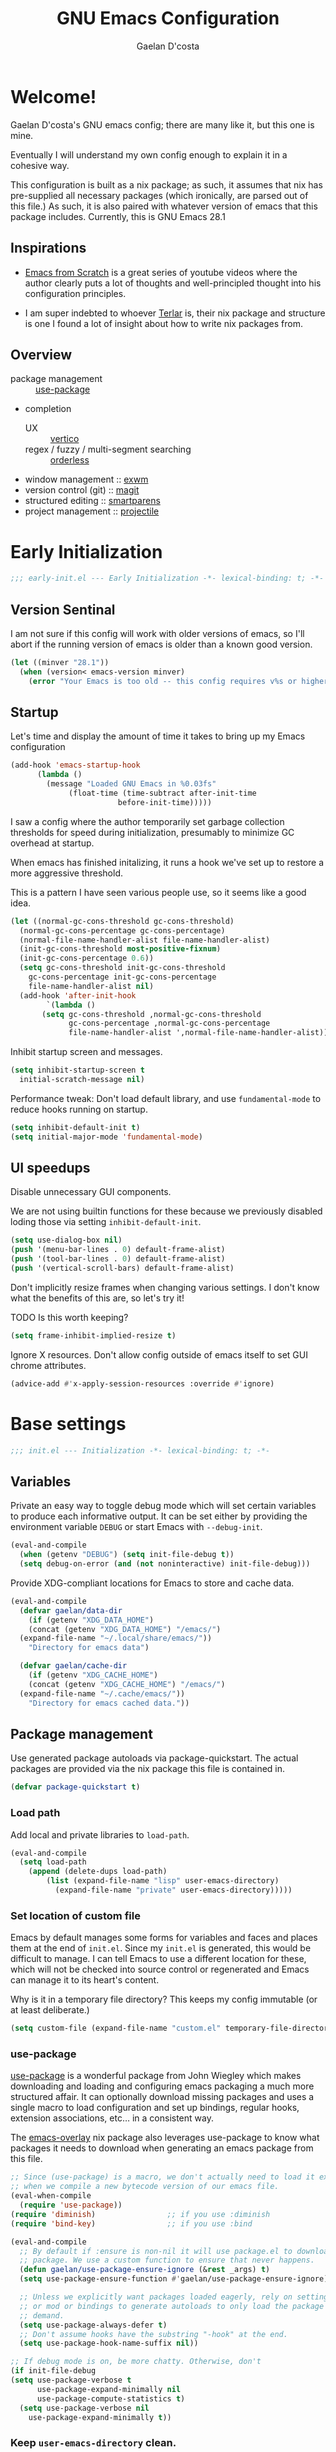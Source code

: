 
# -*- mode: org; coding: utf-8; -*-
#+TITLE: GNU Emacs Configuration
#+AUTHOR: Gaelan D'costa

* Welcome!
Gaelan D'costa's GNU emacs config; there are many like it, but this one is mine.

Eventually I will understand my own config enough to explain it in a cohesive way.

This configuration is built as a nix package; as such, it assumes that nix has pre-supplied all necessary packages (which ironically, are parsed out of this file.) As such, it is also paired with whatever version of emacs that this package includes. Currently, this is GNU Emacs 28.1

** Inspirations
- [[https://github.com/daviwil/emacs-from-scratch/][Emacs from Scratch]] is a great series of youtube videos where the author clearly puts a lot of thoughts and well-principled thought into his configuration principles.

- I am super indebted to whoever [[http://github.com/terlar/emacs-config][Terlar]] is, their nix package and structure is one I found a lot of insight about how to write nix packages from. 

** Overview
- package management :: [[https://github.com/jwiegley/use-package][use-package]]
- completion
  - UX :: [[https://github.com/minad/vertico][vertico]]
  - regex / fuzzy / multi-segment searching :: [[https://github.com/oantolin/orderless][orderless]]
- window management :: [[https://github.com/ch11ng/exwm][exwm]]
- version control (git) :: [[https://magit.vc/][magit]]
- structured editing :: [[https://github.com/Fuco1/smartparens][smartparens]]
- project management :: [[https://github.com/bbatsov/projectile][projectile]]

* Early Initialization
#+BEGIN_SRC emacs-lisp :tangle early-init.el
  ;;; early-init.el --- Early Initialization -*- lexical-binding: t; -*-
#+END_SRC
  
** Version Sentinal
I am not sure if this config will work with older versions of emacs, so I'll abort if the running version of emacs is older than a known good version.
#+BEGIN_SRC emacs-lisp :tangle early-init.el
  (let ((minver "28.1"))
    (when (version< emacs-version minver)
      (error "Your Emacs is too old -- this config requires v%s or higher" minver)))
#+END_SRC

** Startup
Let's time and display the amount of time it takes to bring up my Emacs configuration
#+BEGIN_SRC emacs-lisp :tangle early-init.el
  (add-hook 'emacs-startup-hook
	    (lambda ()
	      (message "Loaded GNU Emacs in %0.03fs"
		       (float-time (time-subtract after-init-time
						  before-init-time)))))
#+END_SRC

I saw a config where the author temporarily set garbage collection thresholds for speed during initialization, presumably to minimize GC overhead at startup.
   
When emacs has finished initalizing, it runs a hook we've set up to restore a more aggressive threshold.
   
This is a pattern I have seen various people use, so it seems like a good idea.
#+BEGIN_SRC emacs-lisp :tangle early-init.el
  (let ((normal-gc-cons-threshold gc-cons-threshold)
	(normal-gc-cons-percentage gc-cons-percentage)
	(normal-file-name-handler-alist file-name-handler-alist)
	(init-gc-cons-threshold most-positive-fixnum)
	(init-gc-cons-percentage 0.6))
    (setq gc-cons-threshold init-gc-cons-threshold
	  gc-cons-percentage init-gc-cons-percentage
	  file-name-handler-alist nil)
    (add-hook 'after-init-hook
	      `(lambda ()
		 (setq gc-cons-threshold ,normal-gc-cons-threshold
		       gc-cons-percentage ,normal-gc-cons-percentage
		       file-name-handler-alist ',normal-file-name-handler-alist))))
#+END_SRC

Inhibit startup screen and messages.
#+BEGIN_SRC emacs-lisp :tangle early-init.el
  (setq inhibit-startup-screen t
	initial-scratch-message nil)
#+END_SRC

Performance tweak: Don't load default library, and use =fundamental-mode= to reduce hooks running on startup.
#+BEGIN_SRC emacs-lisp :tangle early-init.el
  (setq inhibit-default-init t)
  (setq initial-major-mode 'fundamental-mode)
#+END_SRC

** UI speedups
Disable unnecessary GUI components.

We are not using builtin functions for these because we previously disabled loding those via setting  =inhibit-default-init=.
#+BEGIN_SRC emacs-lisp :tangle early-init.el
  (setq use-dialog-box nil)
  (push '(menu-bar-lines . 0) default-frame-alist)
  (push '(tool-bar-lines . 0) default-frame-alist)
  (push '(vertical-scroll-bars) default-frame-alist)
#+END_SRC

Don't implicitly resize frames when changing various settings. I don't know what the benefits of this are, so let's try it!

TODO Is this worth keeping?
#+BEGIN_SRC emacs-lisp :tangle early-init.el
  (setq frame-inhibit-implied-resize t)
#+END_SRC

Ignore X resources. Don't allow config outside of emacs itself to set GUI chrome attributes.
#+BEGIN_SRC emacs-lisp :tangle early-init.el
  (advice-add #'x-apply-session-resources :override #'ignore)
#+END_SRC

* Base settings
#+BEGIN_SRC emacs-lisp :tangle yes
  ;;; init.el --- Initialization -*- lexical-binding: t; -*-
#+END_SRC

** Variables
Private an easy way to toggle debug mode which will set certain variables to produce each informative output. It can be set either by providing the environment variable =DEBUG= or start Emacs with =--debug-init=.
#+BEGIN_SRC emacs-lisp :tangle yes
  (eval-and-compile
    (when (getenv "DEBUG") (setq init-file-debug t))
    (setq debug-on-error (and (not noninteractive) init-file-debug)))
#+END_SRC
   
Provide XDG-compliant locations for Emacs to store and cache data.
#+BEGIN_SRC emacs-lisp :tangle yes
  (eval-and-compile
    (defvar gaelan/data-dir
      (if (getenv "XDG_DATA_HOME")
	  (concat (getenv "XDG_DATA_HOME") "/emacs/")
	(expand-file-name "~/.local/share/emacs/"))
      "Directory for emacs data")

    (defvar gaelan/cache-dir
      (if (getenv "XDG_CACHE_HOME")
	  (concat (getenv "XDG_CACHE_HOME") "/emacs/")
	(expand-file-name "~/.cache/emacs/"))
      "Directory for emacs cached data."))
#+END_SRC

** Package management
Use generated package autoloads via package-quickstart. The actual packages are provided via the nix package this file is contained in.
#+BEGIN_SRC emacs-lisp :tangle yes
  (defvar package-quickstart t)
#+END_SRC

*** Load path
Add local and private libraries to ~load-path~.
#+BEGIN_SRC emacs-lisp :tangle yes
  (eval-and-compile
    (setq load-path
	  (append (delete-dups load-path)
		  (list (expand-file-name "lisp" user-emacs-directory)
			(expand-file-name "private" user-emacs-directory)))))
#+END_SRC

*** Set location of custom file
Emacs by default manages some forms for variables and faces and places them at the end of =init.el=. Since my =init.el= is generated, this would be difficult to manage.
I can tell Emacs to use a different location for these, which will not be checked into source control or regenerated and Emacs can manage it to its heart's content.

Why is it in a temporary file directory? This keeps my config immutable (or at least deliberate.)
#+BEGIN_SRC emacs-lisp :tangle yes
  (setq custom-file (expand-file-name "custom.el" temporary-file-directory))
#+END_SRC

*** use-package
[[https://github.com/jwiegley/use-package][use-package]] is a wonderful package from John Wiegley which makes downloading and loading and configuring emacs packaging a much more structured affair. It can optionally download missing packages and uses a single macro to load configuration and set up bindings, regular hooks, extension associations, etc... in a consistent way.

The [[https://github.com/nix-community/emacs-overlay][emacs-overlay]] nix package also leverages use-package to know what packages it needs to download when generating an emacs package from this file.
#+BEGIN_SRC emacs-lisp :tangle yes
     ;; Since (use-package) is a macro, we don't actually need to load it except
     ;; when we compile a new bytecode version of our emacs file.
     (eval-when-compile
       (require 'use-package))
     (require 'diminish)                ;; if you use :diminish
     (require 'bind-key)                ;; if you use :bind

     (eval-and-compile
       ;; By default if :ensure is non-nil it will use package.el to download the
       ;; package. We use a custom function to ensure that never happens.
       (defun gaelan/use-package-ensure-ignore (&rest _args) t)
       (setq use-package-ensure-function #'gaelan/use-package-ensure-ignore)

       ;; Unless we explicitly want packages loaded eagerly, rely on setting hooks
       ;; or mod or bindings to generate autoloads to only load the package on
       ;; demand.
       (setq use-package-always-defer t)
       ;; Don't assume hooks have the substring "-hook" at the end.
       (setq use-package-hook-name-suffix nil))

     ;; If debug mode is on, be more chatty. Otherwise, don't
     (if init-file-debug
	 (setq use-package-verbose t
	       use-package-expand-minimally nil
	       use-package-compute-statistics t)
       (setq use-package-verbose nil
	     use-package-expand-minimally t))
#+END_SRC

*** Keep ~user-emacs-directory~ clean.
#+BEGIN_SRC emacs-lisp :tangle yes
  (use-package no-littering
    :defer 1
    :ensure t
    :init
    (setq no-littering-etc-directory gaelan/data-dir
	  no-littering-var-directory gaelan/cache-dir))
#+END_SRC

** UX
   Always request confirmation before quitting emacs
   #+BEGIN_SRC emacs-lisp :tangle yes
     (setq confirm-kill-emacs #'y-or-n-p)
   #+END_SRC

   Use =y= and =n= for prompts instead of =yes= and =no=
   #+BEGIN_SRC emacs-lisp :tangle yes
     (fset #'yes-or-no-p #'y-or-n-p)
   #+END_SRC

   Set the default Mac modifier bindings to mirror Linux bindings
   #+BEGIN_SRC emacs-lisp :tangle yes
     (when (eq system-type 'darwin)
       ;; On linux these variables aren't defined, which causes byte-compilation
       ;; to fail. So we define the variables.
       (defvar mac-option-modifier)
       (defvar mac-command-modifier)
       (setq mac-option-modifier 'super
	     mac-command-modifier 'meta))
   #+END_SRC
* Appearance
** Typography
*** Line length
#+BEGIN_SRC emacs-lisp :tangle yes
  (setq-default fill-column 80)
#+END_SRC
** Mode line
*** Position
#+BEGIN_SRC emacs-lisp :tangle yes
  (column-number-mode 1)
  (line-number-mode 1)
#+END_SRC
** Margins
Set the line length to 80 characters
#+BEGIN_SRC emacs-lisp :tangle yes
  (setq fill-column 80)
#+END_SRC

Show a line indicating the end of the page, as it were
#+BEGIN_SRC emacs-lisp :tangle yes
  (global-display-fill-column-indicator-mode +1)
#+END_SRC
** Colour Theme
#+BEGIN_SRC emacs-lisp :tangle yes
  (use-package rebecca-theme
    :ensure t
    :demand t
    :config
    (if (daemonp)
	(add-hook 'after-make-frame-functions
		  (lambda (frame)
		    (with-selected-frame frame
		      (load-theme 'rebecca t))))
      (load-theme 'rebecca t)))
#+END_SRC
** Highlight parentheses
Visually separate nested delimiter pairs
#+BEGIN_SRC emacs-lisp :tangle yes
  (use-package rainbow-delimiters
    :ensure t
      :hook
      ((clojure-mode-hook
	emacs-lisp-mode-hook
	ielm-mode-hook
	lisp-mode-hook
	scheme-mode-hook)
       . rainbow-delimiters-mode))
#+END_SRC
* Operating System
I love Emacs so much, I use it as my primary computing environment :)
** Window Manager
*** exwm
#+BEGIN_SRC emacs-lisp :tangle yes
  ;; Assume that if exwm is installed, then we want emacs to handle all
  ;; pinentry input
  (use-package pinentry
    :after (exwm)
    :ensure t
    :preface
    (declare-function pinentry-start "pinentry")
    :config
    (pinentry-start))

  (use-package exwm
      :defer 0
      :ensure t
      :preface
      (declare-function exwm-workspace-rename-buffer "exwm")
      (declare-function exwm-input-set-local-simulation-keys "exwm")
      :defines (epg-pinentry-mode)
      :functions (exwm-randr-enable
		  gaelan/exwm-update-class-hook
		  gaelan/exwm-manage-finish-hook)
      :if (eq system-type 'gnu/linux)
      :init
      ;; Define custom exwm hooks for various events
      (defun gaelan/exwm-update-class-hook ()
	"rename buffer names to their associated X class name."
	(exwm-workspace-rename-buffer exwm-class-name))
      ;; Set window management key bindings
      (setq exwm-input-global-keys
	    `(
	      ;; Reset to line-mode
	      ([?\s-r] . exwm-reset)
	      ;; Switch workspaces
	      ([?\s-w] . exwm-workspace-switch)
	      ;; s-0 is inconvenient, map to s-` and s-esc as well
	      ([?\s-`] . (lambda ()
			   (interactive)
			   (exwm-workspace-switch-create 0)))
	      ([s-escape] . (lambda ()
			      (interactive)
			      (exwm-workspace-switch-create 0)))
	      ;; Launch application a la dmenu
	      ([?\s-p] . (lambda (command)
			   (interactive (list (read-shell-command "$ ")))
			   (start-process-shell-command command nil command)))
	      ;; Switch to numbered workspace.
	      ,@(mapcar (lambda (i)
			  `(,(kbd (format "s-%d" i)) .
			    (lambda ()
			      (interactive)
			      (exwm-workspace-switch-create ,i))))
			(number-sequence 0 9))))
      ;; translate emacs keybindings into CUA ones for X applications. This allows
      ;; some uniformity between emacs and most X apps.
      (setq exwm-input-simulation-keys
	    '(;; movement
	      ([?\C-b] . [left])
	      ([?\M-b] . [C-left])
	      ([?\C-f] . [right])
	      ([?\M-f] . [C-right])
	      ([?\C-p] . [up])
	      ([?\C-n] . [down])
	      ([?\C-a] . [home])
	      ([?\C-e] . [end])
	      ([?\M-v] . [prior])
	      ([?\C-v] . [next])
	      ([?\C-d] . [delete])
	      ([?\C-k] . [S-end delete])
	      ;; cut/paste
	      ([?\C-w] . [?\C-x])
	      ([?\M-w] . [?\C-c])
	      ([?\C-y] . [?\C-v])))
      (setq epg-pinentry-mode 'loopback)
      :config
      (add-hook 'exwm-update-class-hook
		#'gaelan/exwm-update-class-hook))

    (use-package exwm-randr
      :ensure nil
      :defer 0
      :after (exwm)
      :preface
      (declare-function exwm-randr-enable "exwm-randr")
      :functions (gaelan/exwm-randr-screen-change-hook)
      :init
      (defun gaelan/exwm-randr-screen-change-hook ()
	"Run autorandr whenever exwm detects a screen change"
	(start-process-shell-command
	 "autorandr" nil "autorandr --change"))
      ;; Assign particular workspaces to particular monitors by default
      (setq exwm-randr-workspace-monitor-plist
	    '(0 "DP-1-1" 1 "DP-1-1" 2 "DP-1-2" 3 "DP-1-2"))
      :config
      (add-hook 'exwm-randr-screen-change-hook
		#'gaelan/exwm-randr-screen-change-hook)
      (exwm-randr-enable))
#+END_SRC
*** ediff workaround
ediff doesn't render correctly in exwm; fix by creating "Ediff Control Panel"
in a floating frame rather than an Emacs window.
#+BEGIN_SRC emacs-lisp :tangle yes
  (with-eval-after-load 'ediff-wind
    (eval-when-compile
      (require 'ediff-wind))
    (setq ediff-control-frame-parameters
	  (cons '(unsplittable . t) ediff-control-frame-parameters)))
#+END_SRC
** Multimedia keys
Emacs should handle keyboard media shortcuts
#+BEGIN_SRC emacs-lisp :tangle yes
  (use-package desktop-environment
    :preface
    (declare-function desktop-environment-mode "desktop-environment")
    :ensure t
    :defer 1
    :after (exwm)
    :init
    (setq desktop-environment-screenlock-command "i3lock -n -c 746542")
    :config
    (desktop-environment-mode))
#+END_SRC

* Completion
Vertico adds a good UX to Emacs' default completion framework, as well as
fuzzy matching.
The defaults in Emacs 28 (~fido-mode~, ~vertical-fido-mode~) do not make it
easy for me to see potential options in various contexts, I have found.

#+BEGIN_SRC elisp :tangle yes
  (use-package vertico
    :commands vertico-mode
    :defer 1
    :ensure t
    :config
    (vertico-mode +1))
#+END_SRC

Enable helm-like searching via completion frameworks, where I can filter
candidates by multiple regex patterns separated by a space.

#+BEGIN_SRC elisp :tangle yes
  (use-package orderless
    :defer 1
    :ensure t
    :custom
    ;; Fallback to basic for completions that depend on dynamic completion
    ;; tables, whatever that is.
    (completion-styles '(orderless basic))
    ;; TRAMP can't use orderless at all, so override it to use basic and
    ;; partial completion (like /u/s/l for /usr/share/local)
    (completion-category-overrides '((file (styles basic partial-completion)))))
#+END_SRC
* Functionality
** Project Management

Projectile is a framework for managing (usually) software development projects in a standard way, so that the same keybindings can be used to test projects, compile them, etc...

#+BEGIN_SRC emacs-lisp :tangle yes
  (use-package projectile
    :ensure t
    :defer 2
    :commands projectile-mode
    :config
    (projectile-mode +1)
    :bind (:map projectile-mode-map
		("C-c p" . projectile-command-map)))
#+END_SRC

** Structured Editing
We use smartparens for structured editing like Ruby blocks or lisp s-expressions

#+BEGIN_SRC emacs-lisp :tangle yes
  (use-package smartparens
    :ensure t
    :commands (smartparens-global-mode
	       sp-use-paredit-bindings
	       sp-use-smartparens-bindings)
    :hook ((clojure-mode-hook
	     emacs-lisp-mode-hook
	     ielm-mode-hook
	     lisp-mode-hook
	     scheme-mode-hook)
	    . smartparens-strict-mode)
    :defer 2
    :config
    (require 'smartparens-config)
    (sp-use-paredit-bindings)
    (sp-use-smartparens-bindings)
    (smartparens-global-mode))
#+END_SRC
** grepping
[[https://blog.burntsushi.net/ripgrep/][ripgrep]] is a grep replacement written in Rust. It is more performant and more powertful than grep.

#+BEGIN_SRC emacs-lisp :tangle yes
  (use-package rg
    :bind (("C-c s" . rg-menu))
    :ensure t)
#+END_SRC
* Software Development
** Packages
*** envrc
Project-specific environment variables via =direnv=
#+BEGIN_SRC emacs-lisp :tangle yes
  (use-package direnv
    :ensure t
    :defer 1
    :commands (direnv-mode)
    :config
    (direnv-mode))
#+END_SRC

*** editconfig
A editor-agnostic way to maintain project coding styles
#+BEGIN_SRC emacs-lisp :tangle yes
  (use-package editorconfig
    :ensure t
    :defer 1
    :commands
    (editorconfig-mode)
    :config
    (editorconfig-mode 1))
#+END_SRC

*** flycheck
#+BEGIN_SRC emacs-lisp :tangle yes
  (use-package flycheck
    :ensure t
    :defer 2
    :commands global-flycheck-mode
    :config
    (global-flycheck-mode))
#+END_SRC
** Version Control
*** magit
#+BEGIN_SRC emacs-lisp :tangle yes
  (use-package magit
    :ensure t
    :defer 3)
#+END_SRC
** Language Server Protocol
IDE-like functionality such as intellisense, debugging

#+BEGIN_SRC emacs-lisp :tangle yes
  (use-package lsp-mode
    :ensure t
    :commands (lsp lsp-deferred)
    :hook (prog-mode-hook . lsp))
#+END_SRC
* Programming Language support / environments
*** Elm
#+BEGIN_SRC emacs-lisp :tangle yes
  (use-package elm-mode
    :ensure t
    :mode "\\.elm\\'")
#+END_SRC

*** Nix
#+BEGIN_SRC emacs-lisp :tangle yes
  (use-package nix-mode
    :ensure t
    :mode "\\.nix\\'")
#+END_SRC
*** Clojure

Support flycheck syntax checking

#+BEGIN_SRC emacs-lisp :tangle yes
  (use-package flycheck-clj-kondo
    :after (clojure-mode flycheck)
    :hook (clojure-mode-hook . (lambda ()
				 (require 'flycheck-clj-kondo)))
    :ensure t)
#+END_SRC

#+BEGIN_SRC emacs-lisp :tangle yes
  (use-package clojure-mode
    :mode (("\\.clj\\'" . clojure-mode)
	   ("\\.cljs\\'" . clojurescript-mode)
	   ("\\.cljc\\'" . clojurec-mode))
    :ensure t)
#+END_SRC

#+BEGIN_SRC emacs-lisp :tangle yes
  (use-package cider
    :ensure t
    :bind ("C-c C-x C-j C-j" . cider-jack-in))
#+END_SRC

#+BEGIN_SRC emacs-lisp :tangle yes
  (use-package clj-refactor
    :commands clj-refactor-mode
    :after (cider)
    :hook (cider-mode . (lambda ()
			    (clj-refactor-mode 1)))
    :ensure t)
#+END_SRC
*** Racket / Scheme
#+BEGIN_SRC emacs-lisp :tangle yes
  ;; Core REPL environment
  (use-package geiser
    :commands (run-geiser)
    :ensure t)

  ;; Anticipated Scheme runtimes
  (use-package geiser-racket
    :after (geiser)
    :ensure t)
#+END_SRC
*** Terraform
#+BEGIN_SRC emacs-lisp :tangle yes
  (use-package terraform-mode
      :ensure t
      :mode "\\.tf\\'")
#+END_SRC
* SRE / Devops
#+BEGIN_SRC emacs-lisp :tangle yes
  (use-package kubernetes
    :ensure t
    :commands kubernetes-overview)
#+END_SRC
* Productivity
Read PDF files and epub ebooks on Emacs
#+BEGIN_SRC emacs-lisp :tangle yes
  (use-package nov
    :ensure t
    :mode ("\\.epub\\'" . nov-mode))

  (use-package pdf-tools
    :ensure t
    :mode ("\\.pdf\\'" . pdf-view-mode))
#+END_SRC

** Org
#+BEGIN_SRC emacs-lisp :tangle yes
  (defvar gaelan/documents-dir
    (expand-file-name "~/Documents")
    "Directory that contains all of my documents")

  (defvar gaelan/brain-dir
    (expand-file-name "brain" gaelan/documents-dir)
    "Directory containing my Zettelkasten")

  (defvar gaelan/gtd-dir
    (expand-file-name "gtd" gaelan/documents-dir)
    "Directory containing my tasks")
#+END_SRC


#+BEGIN_SRC emacs-lisp :tangle yes
  (use-package org
    :ensure t
    :defines (org-capture-templates
	      org-refile-targets
	      org-agenda-custom-commands
	      org-stuck-projects)
    :commands (org-narrow-to-subtree)
    :hook (org-mode-hook . (lambda ()
			     (visual-line-mode +1)))
    :mode ("\\.org\\'" . org-mode)
    :bind (("C-c l" . org-store-link)
	   ("C-c a" . org-agenda)
	   ("C-c c" . org-capture))
    :init
    (setq org-ellipsis " ▾"
	  org-agenda-files (list
			    (expand-file-name "gtd.org" gaelan/gtd-dir)
			    (expand-file-name "tickler.org" gaelan/gtd-dir))
	  org-capture-templates
	  '(("t" "Todo" entry (file "~/Documents/gtd/inbox.org")
	     "* TODO %?"))
	  org-refile-targets
	  '(("~/Documents/gtd/gtd.org" . (:maxlevel . 2))
	    ("~/Documents/gtd/someday.org" . (:level . 1))
	    ("~/Documents/gtd/tickler.org" . (:level . 1)))
	  ;; Handy search views for agenda mode
	  org-agenda-custom-commands
	  '(("n" "Current Actions"
	     ((todo "NEXT")
	      (todo "STARTED")
	      (todo "WAITING")))
	    ("u" "Unplanned Projects"
	     ((tags-todo "PROJECT/PLAN"))))
	  org-stuck-projects
	  '("+PROJECT+LEVEL=2/-COMPLETED-ABANDONED-PAUSED"
	    ("TODO" "NEXT" "STARTED") nil ""))
    :config
    ;; Save Org buffers after refiling!
    (advice-add 'org-refile :after 'org-save-all-org-buffers))
#+END_SRC
*** org-journal
#+BEGIN_SRC emacs-lisp :tangle yes
    (use-package org-journal
      :ensure t
      :after (org)
      :bind (("C-c j j" . org-journal-new-entry)
	     ("C-c j s" . org-journal-search))
      :defines org-capture-templates
      :commands (org-journal-new-entry)
      :preface
      (declare-function org-journal-new-entry "org-journal")
      :init
      (setq org-journal-date-format "%A, %F"
	    org-journal-file-format "%Y.org"
	    org-journal-file-type 'yearly
	    org-journal-dir (file-name-as-directory "~/Documents/journal")
	    org-journal-prefix-key "C-c j")
      ;; org-mode needs some help to know where to place new org-journal entries
      ;; via org-capture-templates
      (defun gaelan/org-journal-find-location ()
	"Find the latest entry in an org-journal file."
	;; Open today's journal, but specify a non-nil prefix argument in order to
	;; inhibit inserting the heading; org-capture will insert the heading.
	(org-journal-new-entry t)
	(unless (eq org-journal-file-type 'daily)
	  (org-narrow-to-subtree))
	(goto-char (point-max)))
      ;; Push journal template entries to capture templates
      (add-to-list 'org-capture-templates
		   '("d" "Daily Morning Reflection" plain (function gaelan/org-journal-find-location)
		     "** %(format-time-string org-journal-time-format) Daily Morning Reflection\n*** What are my most important tasks today?\n- %?\n*** What am I grateful for today?"
		     :jump-to-captured t))
      (add-to-list 'org-capture-templates
		   '("e" "Daily Evening Reflection" plain (function gaelan/org-journal-find-location)
		     "** %(format-time-string org-journal-time-format) Daily Evening Reflection\n*** What were my wins today?\n- %?\n*** What did I learn today?\n*** What did not go according to plan today?\n*** What did I do to improve my future?\n*** What did I do to help others?"
		     :jump-to-captured t))
      (add-to-list 'org-capture-templates
		   '("w" "Weekly Reflection" plain (function gaelan/org-journal-find-location)
		     "** %(format-time-string org-journal-time-format) Weekly Reflection\n*** What was I most grateful for this week? (Pick one thing and go deep.)\n%?\n*** What were my biggest wins this week?\n*** What unresolved tensions am I feeling this week? What is causing these tensions?\n*** What should I prioritize this upcoming week?\n*** What can be deferred this upcoming week?\n*** What did I learn this week?\n*** What should I learn this upcoming week?"
		     :jump-to-captured t))
      (add-to-list 'org-capture-templates
		   '("m" "Monthly Reflection" plain (function gaelan/org-journal-find-location)
		     "** %(format-time-string org-journal-time-format) Monthly Reflection\n*** What were my biggest wins this month?\n- %?\n*** What was I most grateful for this month?\n*** What tensions did I remove this month?\n*** What did I learn this month?\n*** How have I grown this month?"
		     :jump-to-captured t))
      (add-to-list 'org-capture-templates
		   '("y" "Yearly Reflection" plain (function gaelan/org-journal-find-location)
		     "** %(format-time-string org-journal-time-format) Yearly Reflection\n*** What were my biggest wins this year?\n- %?\n*** What was I most grateful for this year?\n*** What tensions did I remove this year?\n*** What did I learn this year?\n*** How have I grown this year?"
		     :jump-to-captured t)))
#+END_SRC
*** org-roam
An implementation of Zettelkasten for org, inspired by org-roam
#+BEGIN_SRC emacs-lisp :tangle yes
  (use-package org-roam
    :ensure t
    :bind (("C-c n b" . org-roam-buffer-toggle)
	   ("C-c n f" . org-roam-node-find)
	   ("C-c n i" . org-roam-node-insert))
    :commands (org-roam-buffer-toggle
	       org-roam-buffer-display-dedicated
	       org-roam-db-autosync-mode)
    :init
    ;; (setq org-roam-v2-ack t)
    (setq org-roam-directory "~/Documents/brain"
	  org-roam-capture-templates '(("l" "literature" plain "%?"
					:if-new (file+head "literature/${slug}.org"
							   "#+title: ${title}\n")
					:unnarrowed t)
				       ("p" "permanent" plain "%?"
					:if-new (file+head "permanent/%<%Y%m%d%H%M%S>-${slug}.org"
							   "#+title: ${title}\n")
					:unnarrowed t))
	  org-roam-node-display-template
	  (concat "${type:15} ${title:*} " (propertize "${tags:10}" 'face 'org-tag)))
    :config
    (cl-defmethod org-roam-node-type ((node org-roam-node))
      "Return the TYPE of NODE."
      (condition-case nil
	  (file-name-nondirectory
	   (directory-file-name
	    (file-name-directory
	     (file-relative-name (org-roam-node-file node) org-roam-directory))))
	(error "")))
    (org-roam-db-autosync-mode))
#+END_SRC

Also enable a UI that makes overseeing my knowledge base easier.
#+BEGIN_SRC emacs-lisp :tangle yes
  (use-package websocket
    :after org-roam)

  (use-package org-roam-ui
    :ensure t
    :commands org-roam-ui-mode
    :after org-roam
    :init
    (setq org-roam-ui-sync-theme t
	  org-roam-ui-follow t
	  org-roam-ui-update-on-save t
	  org-roam-ui-open-on-start t))
#+END_SRC

Use deft for full-text search
#+BEGIN_SRC emacs-lisp :tangle yes
  (use-package deft
    :ensure t
    :after (org-roam)
    :bind ("C-c n d" . deft)
    :init
    (setq deft-recursive t
	  deft-use-filter-string-for-filename t
	  deft-default-extension "org"
	  deft-directory org-roam-directory))
#+END_SRC
*** org-noter
A way to annotate PDF/ePubs using org mode
#+BEGIN_SRC emacs-lisp :tangle yes
  (use-package org-noter
    :ensure t
    :after (nov pdf-tools)
    :commands org-noter)
#+END_SRC

*** org-transclusion
Block-level editing/embedding, approximating the way Roam/logseq do it

#+BEGIN_SRC emacs-lisp :tangle yes
  (use-package org-transclusion
    :after org
    :ensure t
    :bind (("C-c n a" . org-transclusion-add)
	   ("C-c n t" . org-transclusion-mode)))
#+END_SRC
